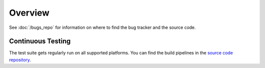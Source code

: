 ========
Overview
========


See :doc:`/bugs_repo` for information on where to find the bug tracker and the
source code.

Continuous Testing
------------------

The test suite gets regularly run on all supported platforms.
You can find the build pipelines in the 
`source code repository <https://gitlab.gnome.org/GNOME/pygobject>`_.
